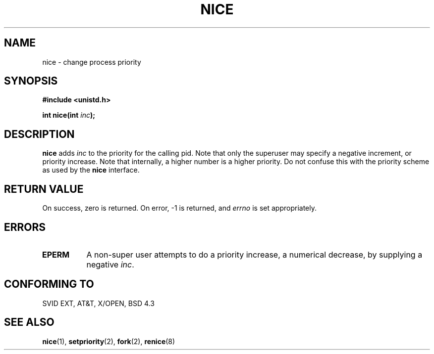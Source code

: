 .\" Hey Emacs! This file is -*- nroff -*- source.
.\"
.\" Copyright (c) 1992 Drew Eckhardt (drew@cs.colorado.edu), March 28, 1992
.\" May be distributed under the GNU General Public License.
.\" Modified by Michael Haardt (u31b3hs@pool.informatik.rwth-aachen.de)
.\" Modified Sat Jul 24 14:51:55 1993 by Rik Faith (faith@cs.unc.edu)
.\"
.TH NICE 2 "March 28, 1992" "Linux" "Linux Programmer's Manual"
.SH NAME
nice \- change process priority
.SH SYNOPSIS
.B #include <unistd.h>
.sp
.BI "int nice(int " inc );
.SH DESCRIPTION
.B nice
adds 
.I inc
to the priority for the calling pid.  Note that only the superuser may
specify a negative increment, or priority increase.  Note that internally,
a higher number is a higher priority.  Do not confuse this with the
priority scheme as used by the
.B  nice
interface.
.SH "RETURN VALUE"
On success, zero is returned.  On error, -1 is returned, and
.I errno
is set appropriately.
.SH ERRORS
.TP 0.8i
.B EPERM
A non-super user attempts to do a priority increase, a numerical
decrease, by supplying a negative
.IR inc .
.SH "CONFORMING TO"
SVID EXT, AT&T, X/OPEN, BSD 4.3
.SH "SEE ALSO"
.BR nice "(1), " setpriority "(2), " fork "(2), " renice (8)
